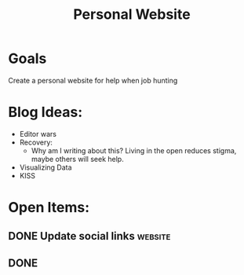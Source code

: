 :PROPERTIES:
:ID:       b74ee89c-ea58-4620-83eb-36aac0a2fd5f
:END:
#+title: Personal Website
#+filetags: Project

* Goals

Create a personal website for help when job hunting


* Blog Ideas:
- Editor wars
- Recovery:
  - Why am I writing about this?
      Living in the open reduces stigma, maybe others will seek help.
- Visualizing Data
- KISS

* Open Items:
** DONE Update social links :website:
CLOSED: [2023-08-03 Thu 19:46]
** DONE
CLOSED: [2023-08-03 Thu 19:46]
